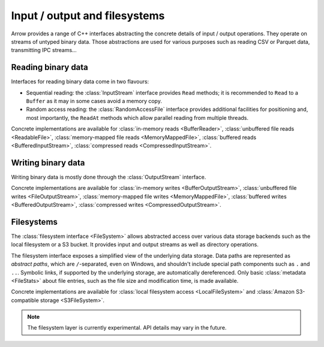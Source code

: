 .. Licensed to the Apache Software Foundation (ASF) under one
.. or more contributor license agreements.  See the NOTICE file
.. distributed with this work for additional information
.. regarding copyright ownership.  The ASF licenses this file
.. to you under the Apache License, Version 2.0 (the
.. "License"); you may not use this file except in compliance
.. with the License.  You may obtain a copy of the License at

..   http://www.apache.org/licenses/LICENSE-2.0

.. Unless required by applicable law or agreed to in writing,
.. software distributed under the License is distributed on an
.. "AS IS" BASIS, WITHOUT WARRANTIES OR CONDITIONS OF ANY
.. KIND, either express or implied.  See the License for the
.. specific language governing permissions and limitations
.. under the License.

.. default-domain:: cpp
.. highlight:: cpp

==============================
Input / output and filesystems
==============================

Arrow provides a range of C++ interfaces abstracting the concrete details
of input / output operations.  They operate on streams of untyped binary data.
Those abstractions are used for various purposes such as reading CSV or
Parquet data, transmitting IPC streams...

.. cpp:namespace:: arrow::io

Reading binary data
===================

Interfaces for reading binary data come in two flavours:

* Sequential reading: the :class:`InputStream` interface provides
  ``Read`` methods; it is recommended to ``Read`` to a ``Buffer`` as it
  may in some cases avoid a memory copy.

* Random access reading: the :class:`RandomAccessFile` interface
  provides additional facilities for positioning and, most importantly,
  the ``ReadAt`` methods which allow parallel reading from multiple threads.

Concrete implementations are available for :class:`in-memory reads <BufferReader>`,
:class:`unbuffered file reads <ReadableFile>`,
:class:`memory-mapped file reads <MemoryMappedFile>`,
:class:`buffered reads <BufferedInputStream>`,
:class:`compressed reads <CompressedInputStream>`.

Writing binary data
===================

Writing binary data is mostly done through the :class:`OutputStream`
interface.

Concrete implementations are available for :class:`in-memory writes <BufferOutputStream>`,
:class:`unbuffered file writes <FileOutputStream>`,
:class:`memory-mapped file writes <MemoryMappedFile>`,
:class:`buffered writes <BufferedOutputStream>`,
:class:`compressed writes <CompressedOutputStream>`.

.. cpp:namespace:: arrow::fs

Filesystems
===========

The :class:`filesystem interface <FileSystem>` allows abstracted access over
various data storage backends such as the local filesystem or a S3 bucket.
It provides input and output streams as well as directory operations.

The filesystem interface exposes a simplified view of the underlying data
storage.  Data paths are represented as *abstract paths*, which are
``/``-separated, even on Windows, and shouldn't include special path
components such as ``.`` and ``..``.  Symbolic links, if supported by the
underlying storage, are automatically dereferenced.  Only basic
:class:`metadata <FileStats>` about file entries, such as the file size
and modification time, is made available.

Concrete implementations are available for
:class:`local filesystem access <LocalFileSystem>` and
:class:`Amazon S3-compatible storage <S3FileSystem>`.

.. note::
   The filesystem layer is currently experimental.  API details may vary
   in the future.

